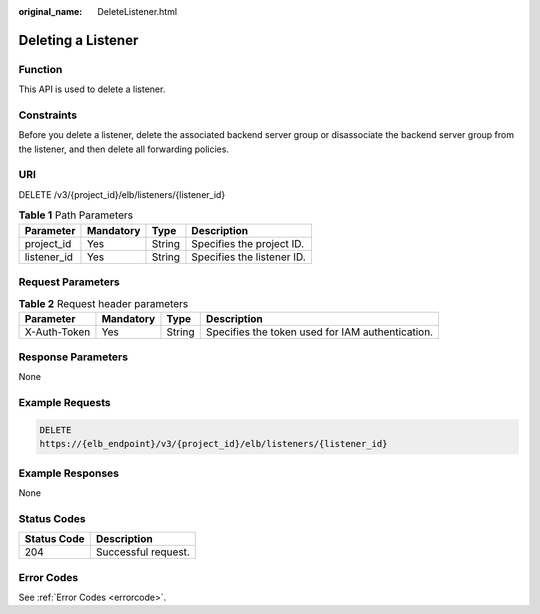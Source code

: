 :original_name: DeleteListener.html

.. _DeleteListener:

Deleting a Listener
===================

Function
--------

This API is used to delete a listener.

Constraints
-----------

Before you delete a listener, delete the associated backend server group or disassociate the backend server group from the listener, and then delete all forwarding policies.

URI
---

DELETE /v3/{project_id}/elb/listeners/{listener_id}

.. table:: **Table 1** Path Parameters

   =========== ========= ====== ==========================
   Parameter   Mandatory Type   Description
   =========== ========= ====== ==========================
   project_id  Yes       String Specifies the project ID.
   listener_id Yes       String Specifies the listener ID.
   =========== ========= ====== ==========================

Request Parameters
------------------

.. table:: **Table 2** Request header parameters

   +--------------+-----------+--------+--------------------------------------------------+
   | Parameter    | Mandatory | Type   | Description                                      |
   +==============+===========+========+==================================================+
   | X-Auth-Token | Yes       | String | Specifies the token used for IAM authentication. |
   +--------------+-----------+--------+--------------------------------------------------+

Response Parameters
-------------------

None

Example Requests
----------------

.. code-block:: text

   DELETE
   https://{elb_endpoint}/v3/{project_id}/elb/listeners/{listener_id}

Example Responses
-----------------

None

Status Codes
------------

=========== ===================
Status Code Description
=========== ===================
204         Successful request.
=========== ===================

Error Codes
-----------

See :ref:`Error Codes <errorcode>`.
